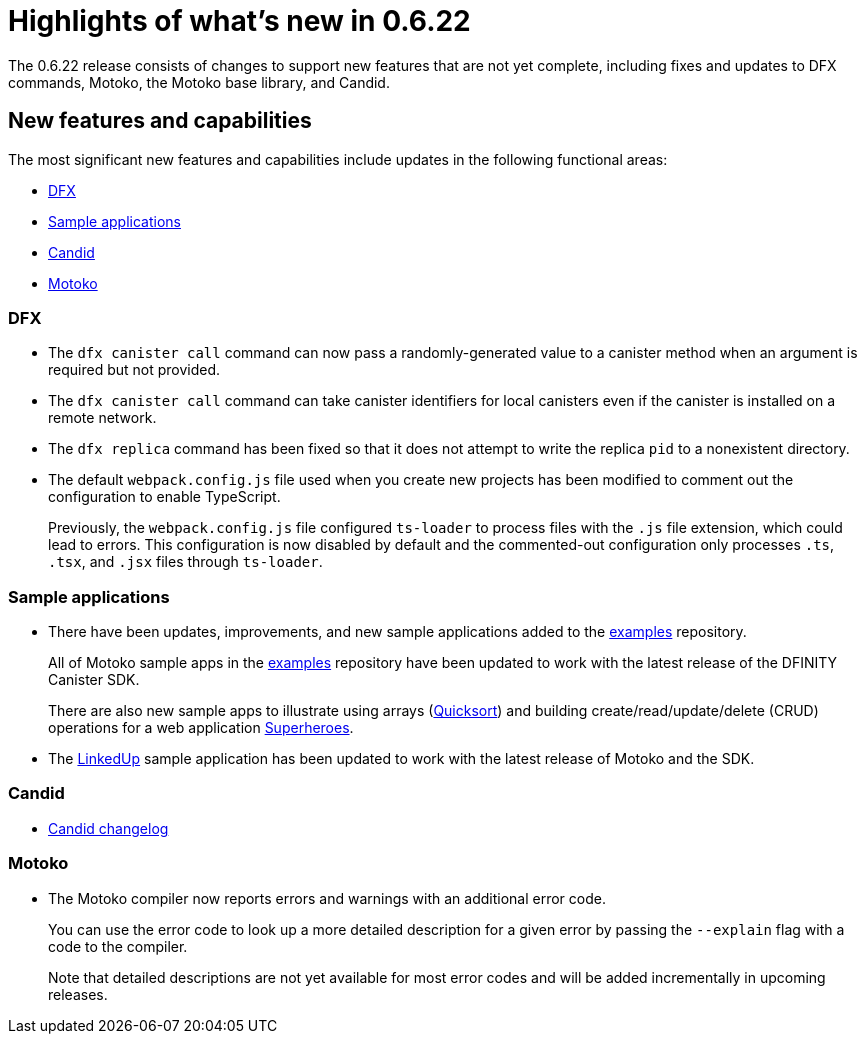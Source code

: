 = Highlights of what's new in {release}
:description: DFINITY Canister Software Development Kit Release Notes
:proglang: Motoko
:platform: Internet Computer platform
:IC: Internet Computer
:company-id: DFINITY
:sdk-short-name: DFINITY Canister SDK
:sdk-long-name: DFINITY Canister Software Development Kit (SDK)
:release: 0.6.22
ifdef::env-github,env-browser[:outfilesuffix:.adoc]

The {release} release consists of changes to support new features that are not yet complete, including fixes and updates to DFX commands, {proglang}, the {proglang} base library, and Candid.

== New features and capabilities

The most significant new features and capabilities include updates in the following functional areas:

* <<DFX,DFX>>
* <<Apps,Sample applications>>
* <<Candid,Candid>>
* <<Motoko,Motoko>>

=== DFX

* The `+dfx canister call+` command can now pass a randomly-generated value to a canister method when an argument is required but not provided.

* The `+dfx canister call+` command can take canister identifiers for local canisters even if the canister is installed on a remote network.

* The `+dfx replica+` command has been fixed so that it does not attempt to write the replica `+pid+` to a nonexistent directory.

* The default `+webpack.config.js+` file used when you create new projects has been modified to comment out the configuration to enable TypeScript. 
+
Previously, the `+webpack.config.js+` file configured `+ts-loader+` to process files with the `+.js+` file extension, which could lead to errors. 
This configuration is now disabled by default and the commented-out configuration only processes `.ts`, `.tsx`, and `.jsx` files through `ts-loader`.

[[Apps]]
=== Sample applications

* There have been updates, improvements, and new sample applications added to the link:https://github.com/dfinity/examples/tree/master/motoko[examples] repository. 
+
All of Motoko sample apps in the link:https://github.com/dfinity/examples/tree/master/motoko[examples] repository have been updated to work with the latest release of the {sdk-short-name}.
+
There are also new sample apps to illustrate using arrays (link:https://github.com/dfinity/examples/tree/master/motoko/quicksort[Quicksort]) and building create/read/update/delete (CRUD) operations for a web application link:https://github.com/dfinity/examples/tree/master/motoko/superheroes[Superheroes].

* The link:https://github.com/dfinity/linkedup[LinkedUp] sample application has been updated to work with the latest release of Motoko and the SDK.

=== Candid

* link:https://github.com/dfinity/candid/blob/master/Changelog.md[Candid changelog]

=== Motoko

* The Motoko compiler now reports errors and warnings with an additional error code.
+
You can use the error code to look up a more detailed description for a given error by passing the `+--explain+` flag with a code to the compiler. 
+
Note that detailed descriptions are not yet available for most error codes and will be added incrementally in upcoming releases.
////
== Issues fixed in this release

This section covers any reported issues that have been fixed in this release.

== Known issues and limitations

This section covers any known issues or limitations that might affect how you work with the {sdk-short-name} in specific environments or scenarios.
////